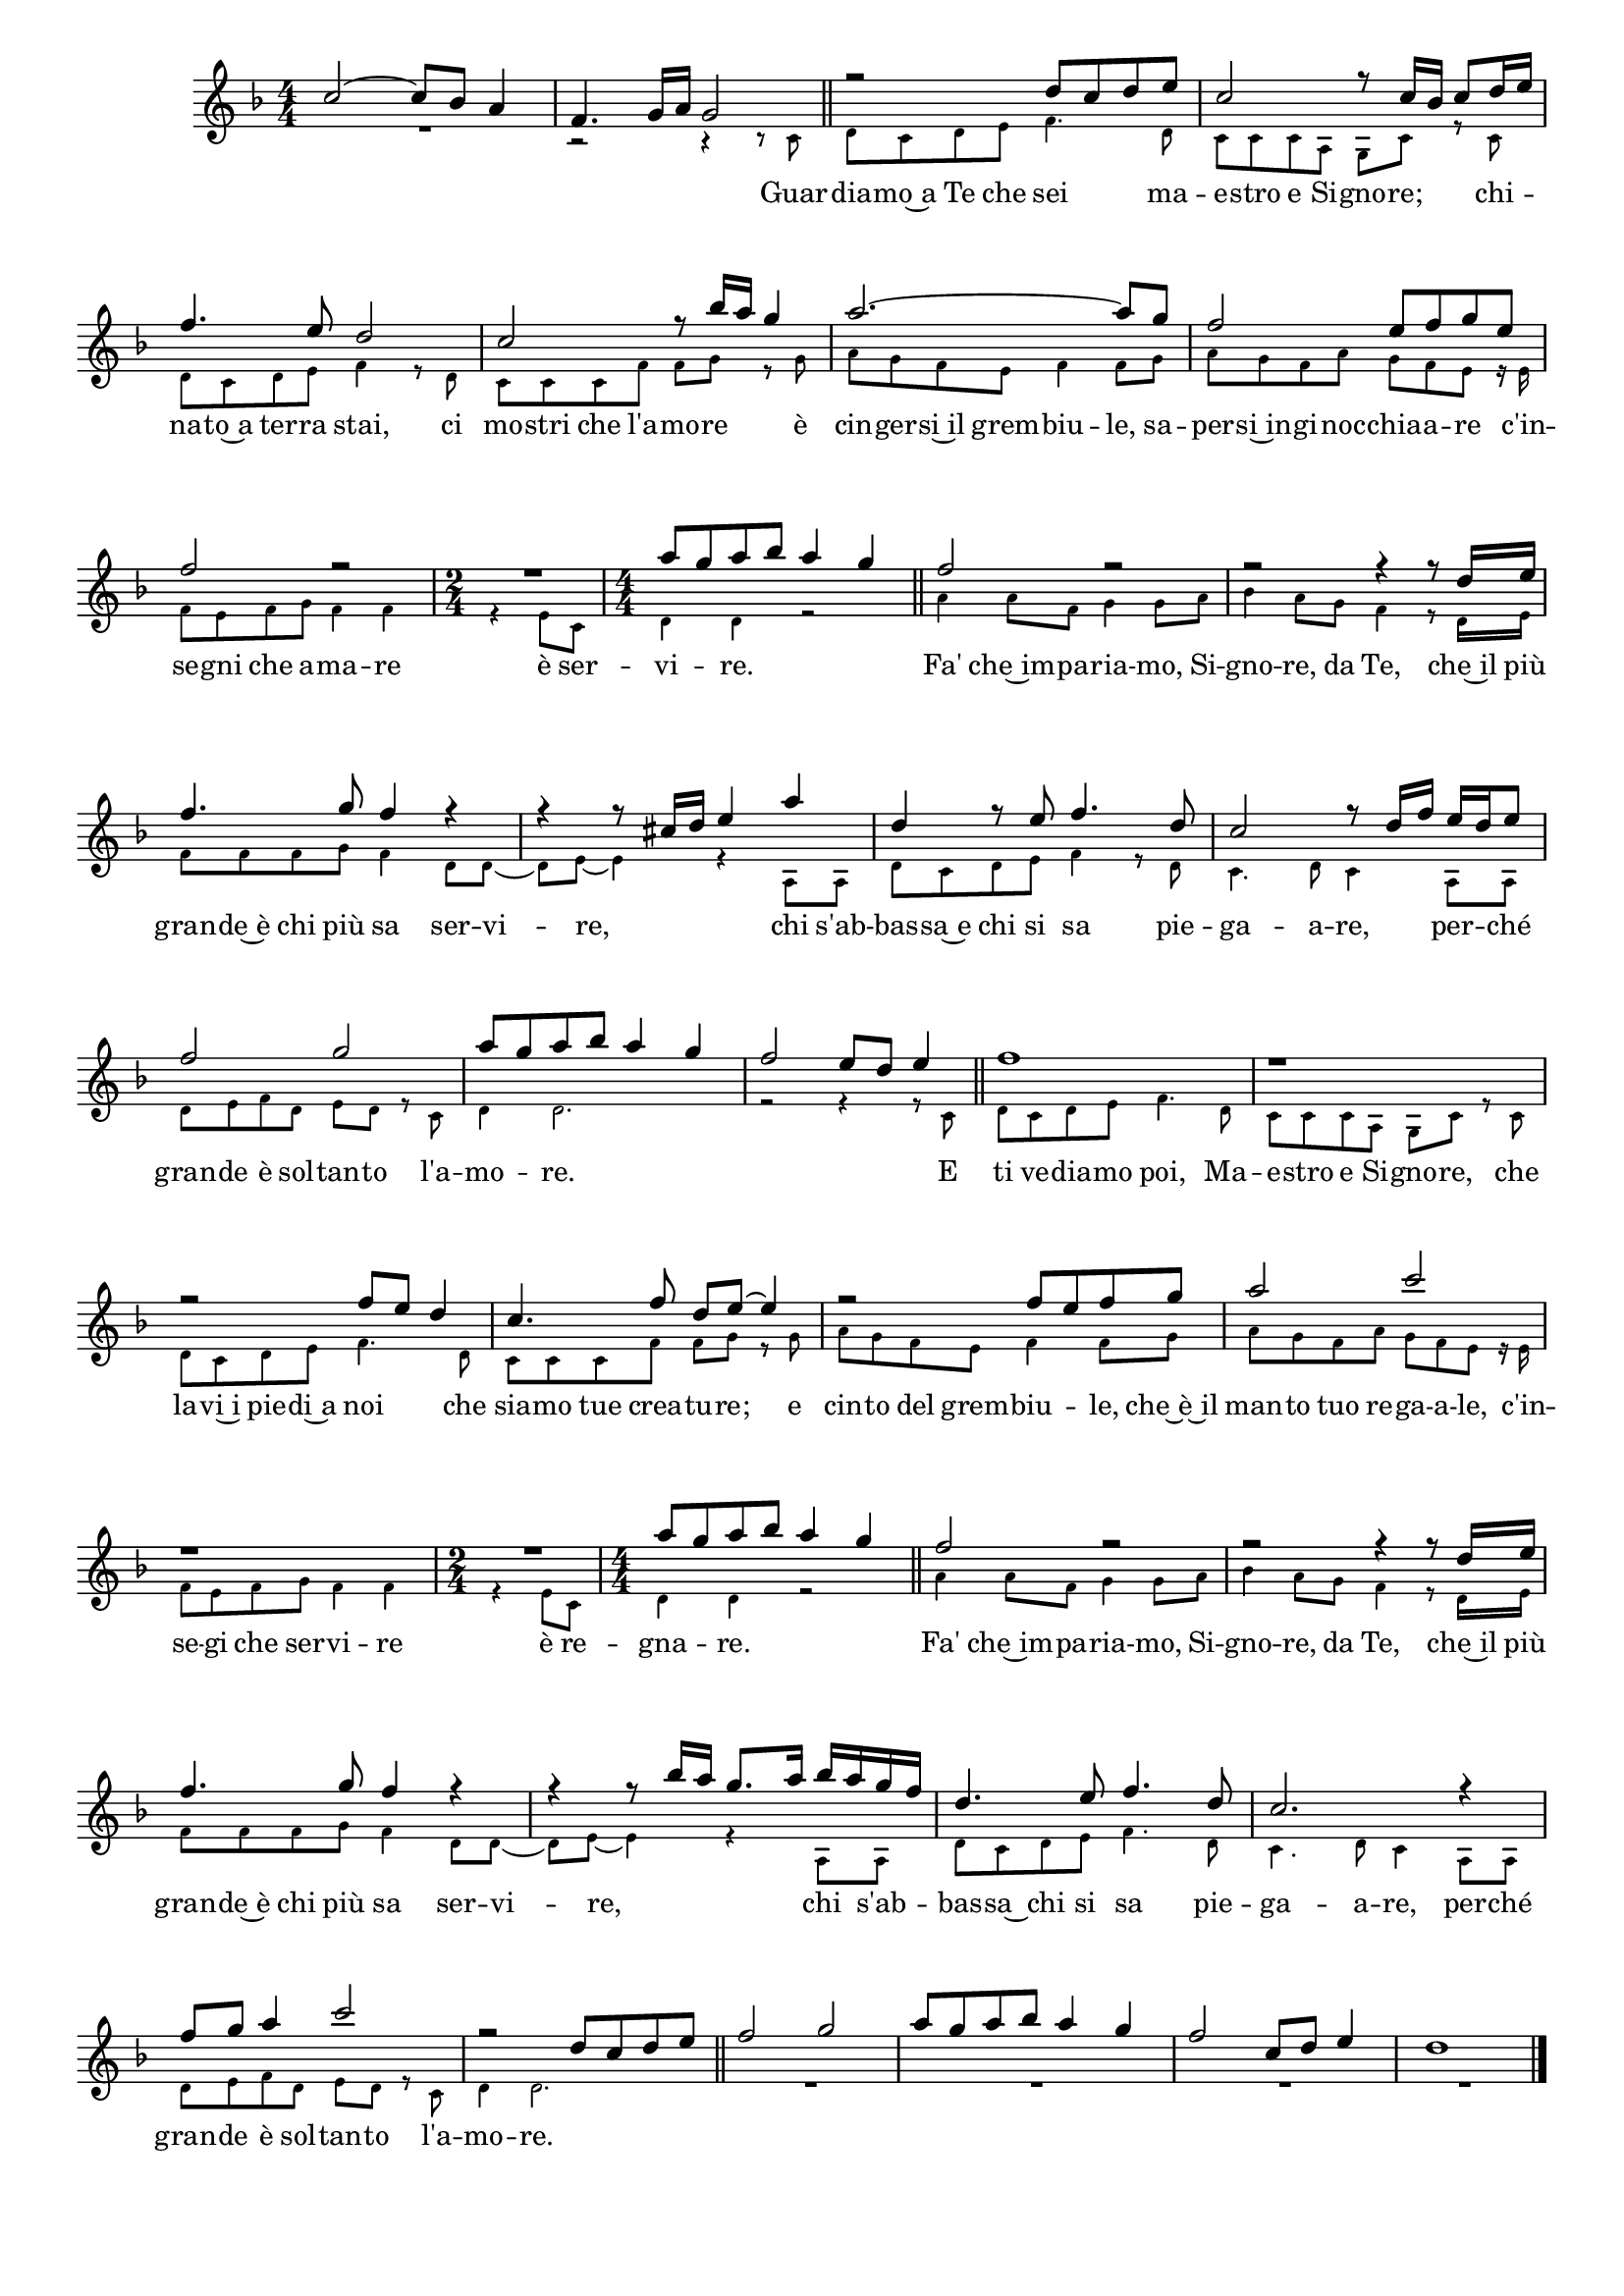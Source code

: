 \version "2.22.1"

\header {
  tagline = ##f
}

\book {
  \paper {
    system-system-spacing.basic-distance = #18
  }
  \score {
    \relative c'' {
      \key f \major
      \time 4/4
      \numericTimeSignature
      \override Score.BarNumber.break-visibility = ##(#f #f #f)
      <<
        \new Voice = "flute"
        { 
          \voiceOne
          c2~ c8 bes a4 | f4. g16 a g2 |
          r2 d'8 c d e | c2 r8 c16 bes c8 d16 e |
          f4. e8 d2 | c r8 bes'16 a g4 |
          a2.~ a8 g | f2 e8 f g e |
          f2 r | R | a8 g a bes a4 g |
          f2 r | r r4 r8 d16 e |
          f4. g8 f4 r | r r8 cis16 d e4 a |
          d, r8 e f4. d8 | c2 r8 d16 f e d e8 |
          f2 g | a8 g a bes a4 g | f2 e8 d e4 |
          f1 | r |
          r2 f8 e d4 | c4. f8 d e~ e4 |
          r2 f8 e f g | a2 c |
          r1 | R2 | a8 g a bes a4 g |
          f2 r | r r4 r8 d16 e |
          f4. g8 f4 r | r r8 bes16 a g8. a16 bes a g f |
          d4. e8 f4. d8 | c2. r4 |
          f8 g a4 c2 | r d,8 c d e |
          f2 g | a8 g a bes a4 g |
          f2 c8 d e4 | d1 |
        }
        \new Voice = "soprano"
        <<
          { 
            \voiceTwo
            \magnifyMusic 0.67 {
              R1 | r2 r4 r8 c, \bar "||"
              d c d e f4. d8 | c c c a g c r c | \break
              d c d e f4 r8 d | c c c f f g r g |
              a g f e f4 f8 g | a g f a g f e r16 e | \break
              f8 e f g f4 f | \time 2/4 r e8 c | \time 4/4 d4 d r2 \bar "||"
              a'4 a8 f g4 g8 a | bes4 a8 g f4 r8 d16 e | \break
              f8 f f g f4 d8 d~ | d e~ e4 r a,8 a |
              d c d e f4 r8 d | c4. d8 c4 a8 a | \break
              d e f d e d r c | d4 d2. | r2 r4 r8 c \bar "||"
              d c d e f4. d8 | c c c a g c r c | \break
              d c d e f4. d8 | c c c f f g r g |
              a g f e f4 f8 g | a g f a g f e r16 e | \break
              f8 e f g f4 f | \time 2/4 r e8 c | \time 4/4 d4 d r2 \bar "||"
              a'4 a8 f g4 g8 a | bes4 a8 g f4 r8 d16 e | \break
              f8 f f g f4 d8 d~ | d e~ e4 r a,8 a |
              d c d e f4. d8 | c4. d8 c4 a8 a | \break
              d e f d e d r c | d4 d2. \bar "||"
              R1 | R |
              R | R \bar "|."
            }
          }
          \addlyrics {
            \lyricmode { 
              Guar --
              dia -- mo~a Te che sei ma -- e -- stro e Si -- gno -- re; chi --
              na -- to~a ter -- ra stai, ci mo -- stri che l'a -- mo -- re è
              cin -- ger -- si~il grem -- biu -- le, sa -- per -- si~in -- gi -- noc -- chia -- a -- re c'in --
              se -- gni che a -- ma -- re è ser -- vi -- re.
              Fa' che~im -- pa -- ria -- mo, Si -- gno -- re, da Te, che~il più
              gran -- de~è chi più sa ser -- vi -- re, chi s'ab --
              bas -- sa~e chi si sa pie -- ga -- a -- re, per -- ché
              gran -- de è sol -- tan -- to l'a -- mo -- re. E
              ti ve -- dia -- mo poi, Ma -- e -- stro e Si -- gno -- re, che
              la -- vi~i pie -- di~a noi che sia -- mo tue crea -- tu -- re; e
              cin -- to del grem -- biu -- le, che~è~il man -- to tuo re -- ga -- a -- le, c'in --
              se -- gi che ser -- vi -- re è re -- gna -- re.
              Fa' che~im -- pa -- ria -- mo, Si -- gno -- re, da Te, che~il più
              gran -- de~è chi più sa ser -- vi -- re, chi s'ab --
              bas -- sa~ chi si sa pie -- ga -- a -- re, per -- ché
              gran -- de è sol -- tan -- to l'a -- mo -- re.
            }
          }
        >>
      >>
    }
    \layout {
      #(layout-set-staff-size 17)
    } 
    \midi { }
  }
}
